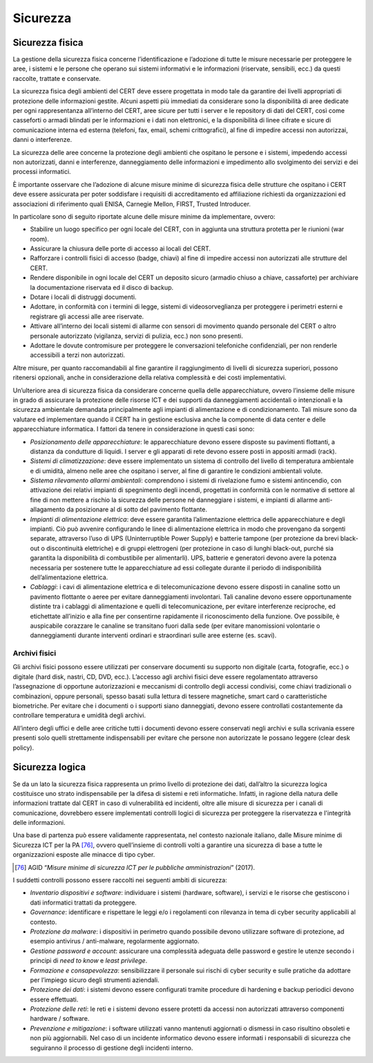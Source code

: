 Sicurezza
=========

Sicurezza fisica
----------------

La gestione della sicurezza fisica concerne l’identificazione e l’adozione di
tutte le misure necessarie per proteggere le aree, i sistemi e le persone che
operano sui sistemi informativi e le informazioni (riservate, sensibili, ecc.)
da questi raccolte, trattate e conservate.

La sicurezza fisica degli ambienti del CERT deve essere progettata in modo tale
da garantire dei livelli appropriati di protezione delle informazioni gestite.
Alcuni aspetti più immediati da considerare sono la disponibilità di aree
dedicate per ogni rappresentanza all’interno del CERT, aree sicure per tutti i
server e le repository di dati del CERT, così come casseforti o armadi blindati
per le informazioni e i dati non elettronici, e la disponibilità di linee
cifrate e sicure di comunicazione interna ed esterna (telefoni, fax, email,
schemi crittografici), al fine di impedire accessi non autorizzai, danni o
interferenze.

La sicurezza delle aree concerne la protezione degli ambienti che ospitano le
persone e i sistemi, impedendo accessi non autorizzati, danni e interferenze,
danneggiamento delle informazioni e impedimento allo svolgimento dei servizi e
dei processi informatici.

È importante osservare che l’adozione di alcune misure minime di sicurezza
fisica delle strutture che ospitano i CERT deve essere assicurata per poter
soddisfare i requisiti di accreditamento ed affiliazione richiesti da
organizzazioni ed associazioni di riferimento quali ENISA, Carnegie Mellon,
FIRST, Trusted Introducer.

In particolare sono di seguito riportate alcune delle misure minime da
implementare, ovvero:

- Stabilire un luogo specifico per ogni locale del CERT, con in
  aggiunta una struttura protetta per le riunioni (war room).

- Assicurare la chiusura delle porte di accesso ai locali del CERT.

- Rafforzare i controlli fisici di accesso (badge, chiavi) al fine di
  impedire accessi non autorizzati alle strutture del CERT.

- Rendere disponibile in ogni locale del CERT un deposito sicuro
  (armadio chiuso a chiave, cassaforte) per archiviare la
  documentazione riservata ed il disco di backup.

- Dotare i locali di distruggi documenti.

- Adottare, in conformità con i termini di legge, sistemi di
  videosorveglianza per proteggere i perimetri esterni e registrare gli
  accessi alle aree riservate.

- Attivare all’interno dei locali sistemi di allarme con sensori di
  movimento quando personale del CERT o altro personale autorizzato
  (vigilanza, servizi di pulizia, ecc.) non sono presenti.

- Adottare le dovute contromisure per proteggere le conversazioni
  telefoniche confidenziali, per non renderle accessibili a terzi non
  autorizzati.

Altre misure, per quanto raccomandabili al fine garantire il raggiungimento di
livelli di sicurezza superiori, possono ritenersi opzionali, anche in
considerazione della relativa complessità e dei costi implementativi.

Un’ulteriore area di sicurezza fisica da considerare concerne quella delle
apparecchiature, ovvero l’insieme delle misure in grado di assicurare la
protezione delle risorse ICT e dei supporti da danneggiamenti accidentali o
intenzionali e la sicurezza ambientale demandata principalmente agli impianti di
alimentazione e di condizionamento. Tali misure sono da valutare ed implementare
quando il CERT ha in gestione esclusiva anche la componente di data center e
delle apparecchiature informatica. I fattori da tenere in considerazione in
questi casi sono:

- *Posizionamento delle apparecchiature*: le apparecchiature devono
  essere disposte su pavimenti flottanti, a distanza da condutture di
  liquidi. I server e gli apparati di rete devono essere posti in
  appositi armadi (rack).

- *Sistemi di climatizzazione*: deve essere implementato un sistema di
  controllo del livello di temperatura ambientale e di umidità, almeno
  nelle aree che ospitano i server, al fine di garantire le condizioni
  ambientali volute.

- *Sistema rilevamento allarmi ambientali*: comprendono i sistemi di
  rivelazione fumo e sistemi antincendio, con attivazione dei relativi
  impianti di spegnimento degli incendi, progettati in conformità con
  le normative di settore al fine di non mettere a rischio la sicurezza
  delle persone né danneggiare i sistemi, e impianti di allarme
  anti-allagamento da posizionare al di sotto del pavimento flottante.

- *Impianti di alimentazione elettrica*: deve essere garantita
  l’alimentazione elettrica delle apparecchiature e degli impianti. Ciò
  può avvenire configurando le linee di alimentazione elettrica in modo
  che provengano da sorgenti separate, attraverso l’uso di UPS
  (Uninterruptible Power Supply) e batterie tampone (per protezione da
  brevi black-out o discontinuità elettriche) e di gruppi elettrogeni
  (per protezione in caso di lunghi black-out, purché sia garantita la
  disponibilità di combustibile per alimentarli). UPS, batterie e
  generatori devono avere la potenza necessaria per sostenere tutte le
  apparecchiature ad essi collegate durante il periodo di
  indisponibilità dell’alimentazione elettrica.

- *Cablaggi*: i cavi di alimentazione elettrica e di telecomunicazione
  devono essere disposti in canaline sotto un pavimento flottante o
  aeree per evitare danneggiamenti involontari. Tali canaline devono
  essere opportunamente distinte tra i cablaggi di alimentazione e
  quelli di telecomunicazione, per evitare interferenze reciproche, ed
  etichettate all’inizio e alla fine per consentirne rapidamente il
  riconoscimento della funzione. Ove possibile, è auspicabile corazzare
  le canaline se transitano fuori dalla sede (per evitare manomissioni
  volontarie o danneggiamenti durante interventi ordinari e
  straordinari sulle aree esterne (es. scavi).

Archivi fisici
~~~~~~~~~~~~~~

Gli archivi fisici possono essere utilizzati per conservare documenti su
supporto non digitale (carta, fotografie, ecc.) o digitale (hard disk, nastri,
CD, DVD, ecc.). L’accesso agli archivi fisici deve essere regolamentato
attraverso l’assegnazione di opportune autorizzazioni e meccanismi di controllo
degli accessi condivisi, come chiavi tradizionali o combinazioni, oppure
personali, spesso basati sulla lettura di tessere magnetiche, smart card o
caratteristiche biometriche. Per evitare che i documenti o i supporti siano
danneggiati, devono essere controllati costantemente da controllare temperatura
e umidità degli archivi.

All’intero degli uffici e delle aree critiche tutti i documenti devono essere
conservati negli archivi e sulla scrivania essere presenti solo quelli
strettamente indispensabili per evitare che persone non autorizzate le possano
leggere (clear desk policy).

Sicurezza logica
----------------

Se da un lato la sicurezza fisica rappresenta un primo livello di protezione dei
dati, dall’altro la sicurezza logica costituisce uno strato indispensabile per
la difesa di sistemi e reti informatiche. Infatti, in ragione della natura delle
informazioni trattate dal CERT in caso di vulnerabilità ed incidenti, oltre alle
misure di sicurezza per i canali di comunicazione, dovrebbero essere
implementati controlli logici di sicurezza per proteggere la riservatezza e
l'integrità delle informazioni.

Una base di partenza può essere validamente rappresentata, nel contesto
nazionale italiano, dalle Misure minime di Sicurezza ICT per la PA [76]_,
ovvero quell’insieme di controlli volti a garantire una sicurezza di base a
tutte le organizzazioni esposte alle minacce di tipo cyber.

.. [76] AGID “*Misure minime di sicurezza ICT per le pubbliche amministrazioni*”
   (2017).

I suddetti controlli possono essere raccolti nei seguenti ambiti di sicurezza:

- *Inventario dispositivi e software*: individuare i sistemi (hardware,
  software), i servizi e le risorse che gestiscono i dati informatici
  trattati da proteggere.

- *Governance*: identificare e rispettare le leggi e/o i regolamenti
  con rilevanza in tema di cyber security applicabili al contesto.

- *Protezione da malware*: i dispositivi in perimetro quando possibile
  devono utilizzare software di protezione, ad esempio antivirus /
  anti-malware, regolarmente aggiornato.

- *Gestione password e account*: assicurare una complessità adeguata
  delle password e gestire le utenze secondo i principi di *need to
  know* e *least privilege*.

- *Formazione e consapevolezza*: sensibilizzare il personale sui rischi
  di cyber security e sulle pratiche da adottare per l’impiego sicuro
  degli strumenti aziendali.

- *Protezione dei dati*: i sistemi devono essere configurati tramite
  procedure di hardening e backup periodici devono essere effettuati.

- *Protezione delle reti*: le reti e i sistemi devono essere protetti
  da accessi non autorizzati attraverso componenti hardware / software.

- *Prevenzione e mitigazione*: i software utilizzati vanno mantenuti
  aggiornati o dismessi in caso risultino obsoleti e non più
  aggiornabili. Nel caso di un incidente informatico devono essere
  informati i responsabili di sicurezza che seguiranno il processo di
  gestione degli incidenti interno.
